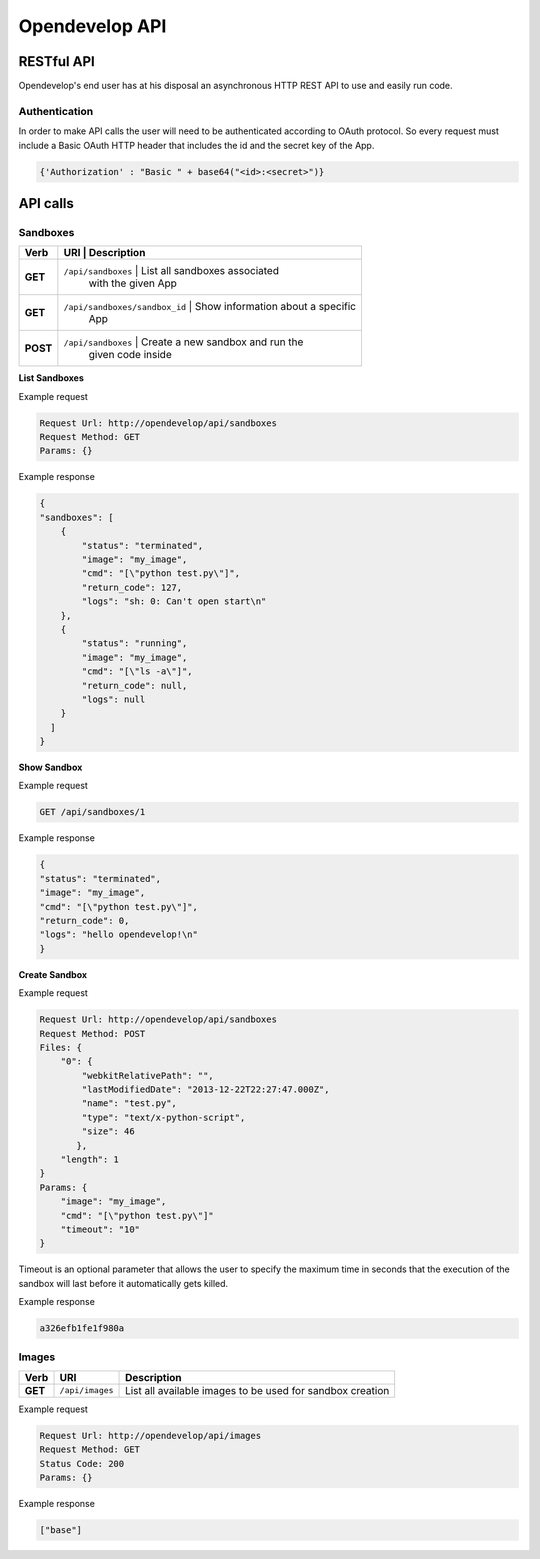 Opendevelop API
^^^^^^^^^^^^^^^


RESTful API
===========

Opendevelop's end user has at his disposal an asynchronous HTTP REST API to use
and easily run code.

Authentication
---------------

In order to make API calls the user will need to be authenticated according to
OAuth protocol. So every request must include a Basic OAuth HTTP header
that includes the id and the secret key of the App.

.. code-block:: python

    {'Authorization' : "Basic " + base64("<id>:<secret>")}


API calls
=========

Sandboxes
---------
+----------+-------------------------------+-----------------------------------+
| Verb     | URI                           | Description                       |
+==========+==============================+====================================+
| **GET**  | ``/api/sandboxes``            | List all sandboxes associated     |
|          |                               | with the given App                |
+----------+------------------------------+------------------------------------+
| **GET**  | ``/api/sandboxes/sandbox_id`` | Show information about a specific |
|          |                               | App                               |
+----------+------------------------------+------------------------------------+
| **POST** | ``/api/sandboxes``            | Create a new sandbox and run the  |
|          |                               | given code inside                 |
+----------+------------------------------+------------------------------------+

**List Sandboxes**

Example request

.. code-block:: bash

    Request Url: http://opendevelop/api/sandboxes
    Request Method: GET
    Params: {}

Example response

.. code-block:: json

    {
    "sandboxes": [
        {
            "status": "terminated",
            "image": "my_image",
            "cmd": "[\"python test.py\"]",
            "return_code": 127,
            "logs": "sh: 0: Can't open start\n"
        },
        {
            "status": "running",
            "image": "my_image",
            "cmd": "[\"ls -a\"]",
            "return_code": null,
            "logs": null
        }
      ]
    }

**Show Sandbox**

Example request

.. code-block:: bash

    GET /api/sandboxes/1


Example response

.. code-block:: json

    {
    "status": "terminated",
    "image": "my_image",
    "cmd": "[\"python test.py\"]",
    "return_code": 0,
    "logs": "hello opendevelop!\n"
    }

**Create Sandbox**

Example request

.. code-block:: bash

    Request Url: http://opendevelop/api/sandboxes
    Request Method: POST
    Files: {
        "0": {
            "webkitRelativePath": "",
            "lastModifiedDate": "2013-12-22T22:27:47.000Z",
            "name": "test.py",
            "type": "text/x-python-script",
            "size": 46
           },
        "length": 1
    }
    Params: {
        "image": "my_image",
        "cmd": "[\"python test.py\"]"
        "timeout": "10"
    }

Timeout is an optional parameter that allows the user to specify the maximum 
time in seconds that the execution of the sandbox will last before it 
automatically gets killed.
 
Example response

.. code-block:: json

    a326efb1fe1f980a


Images
------

+------------+------------------------------+----------------------------------+
| Verb       | URI                          | Description                      |
+============+==============================+==================================+
| **GET**    | ``/api/images``              | List all available images to be  |
|            |                              | used for sandbox creation        |
+------------+------------------------------+----------------------------------+


Example request

.. code-block:: bash

    Request Url: http://opendevelop/api/images
    Request Method: GET
    Status Code: 200
    Params: {}

Example response

.. code-block:: json

    ["base"]
